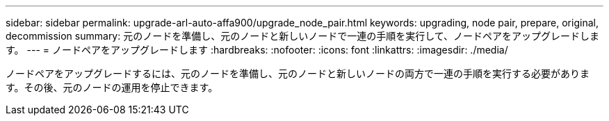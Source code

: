 ---
sidebar: sidebar 
permalink: upgrade-arl-auto-affa900/upgrade_node_pair.html 
keywords: upgrading, node pair, prepare, original, decommission 
summary: 元のノードを準備し、元のノードと新しいノードで一連の手順を実行して、ノードペアをアップグレードします。 
---
= ノードペアをアップグレードします
:hardbreaks:
:nofooter: 
:icons: font
:linkattrs: 
:imagesdir: ./media/


[role="lead"]
ノードペアをアップグレードするには、元のノードを準備し、元のノードと新しいノードの両方で一連の手順を実行する必要があります。その後、元のノードの運用を停止できます。
